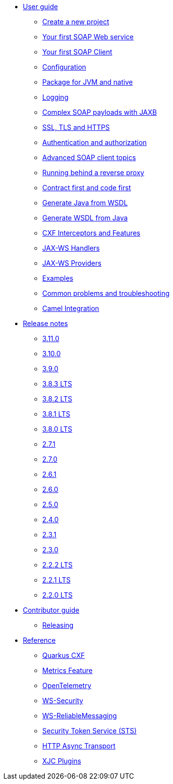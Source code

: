 * xref:user-guide/index.adoc[User guide]
** xref:user-guide/create-project.adoc[Create a new project]
** xref:user-guide/first-soap-web-service.adoc[Your first SOAP Web service]
** xref:user-guide/first-soap-client.adoc[Your first SOAP Client]
** xref:user-guide/configuration.adoc[Configuration]
** xref:user-guide/package-for-jvm-and-native.adoc[Package for JVM and native]
** xref:user-guide/payload-logging.adoc[Logging]
** xref:user-guide/soap-payloads-with-jaxb.adoc[Complex SOAP payloads with JAXB]
** xref:user-guide/ssl.adoc[SSL, TLS and HTTPS]
** xref:user-guide/auth.adoc[Authentication and authorization]
** xref:user-guide/advanced-soap-client-topics.adoc[Advanced SOAP client topics]
** xref:user-guide/running-behind-a-reverse-proxy.adoc[Running behind a reverse proxy]
** xref:user-guide/contract-first-code-first.adoc[Contract first and code first]
** xref:user-guide/generate-java-from-wsdl.adoc[Generate Java from WSDL]
** xref:user-guide/generate-wsdl-from-java.adoc[Generate WSDL from Java]
** xref:user-guide/cxf-interceptors-and-features.adoc[CXF Interceptors and Features]
** xref:user-guide/jax-ws-handlers.adoc[JAX-WS Handlers]
** xref:user-guide/jax-ws-providers.adoc[JAX-WS Providers]
** xref:user-guide/examples.adoc[Examples]
** xref:user-guide/common-problems-troubleshooting.adoc[Common problems and troubleshooting]
** xref:user-guide/camel-integration.adoc[Camel Integration]
* xref:release-notes/index.adoc[Release notes]
** xref:release-notes/3.11.0.adoc[3.11.0]
** xref:release-notes/3.10.0.adoc[3.10.0]
** xref:release-notes/3.9.0.adoc[3.9.0]
** xref:release-notes/3.8.3.adoc[3.8.3 LTS]
** xref:release-notes/3.8.2.adoc[3.8.2 LTS]
** xref:release-notes/3.8.1.adoc[3.8.1 LTS]
** xref:release-notes/3.8.0.adoc[3.8.0 LTS]
** xref:release-notes/2.7.1.adoc[2.7.1]
** xref:release-notes/2.7.0.adoc[2.7.0]
** xref:release-notes/2.6.1.adoc[2.6.1]
** xref:release-notes/2.6.0.adoc[2.6.0]
** xref:release-notes/2.5.0.adoc[2.5.0]
** xref:release-notes/2.4.0.adoc[2.4.0]
** xref:release-notes/2.3.1.adoc[2.3.1]
** xref:release-notes/2.3.0.adoc[2.3.0]
** xref:release-notes/2.2.2.adoc[2.2.2 LTS]
** xref:release-notes/2.2.1.adoc[2.2.1 LTS]
** xref:release-notes/2.2.0.adoc[2.2.0 LTS]
* xref:contributor-guide/index.adoc[Contributor guide]
** xref:contributor-guide/releasing.adoc[Releasing]
* xref:reference/index.adoc[Reference]
// extensions: START
** xref:reference/extensions/quarkus-cxf.adoc[Quarkus CXF]
** xref:reference/extensions/quarkus-cxf-rt-features-metrics.adoc[Metrics Feature]
** xref:reference/extensions/quarkus-cxf-integration-tracing-opentelemetry.adoc[OpenTelemetry]
** xref:reference/extensions/quarkus-cxf-rt-ws-security.adoc[WS-Security]
** xref:reference/extensions/quarkus-cxf-rt-ws-rm.adoc[WS-ReliableMessaging]
** xref:reference/extensions/quarkus-cxf-services-sts.adoc[Security Token Service (STS)]
** xref:reference/extensions/quarkus-cxf-rt-transports-http-hc5.adoc[HTTP Async Transport]
** xref:reference/extensions/quarkus-cxf-xjc-plugins.adoc[XJC Plugins]
// extensions: END
